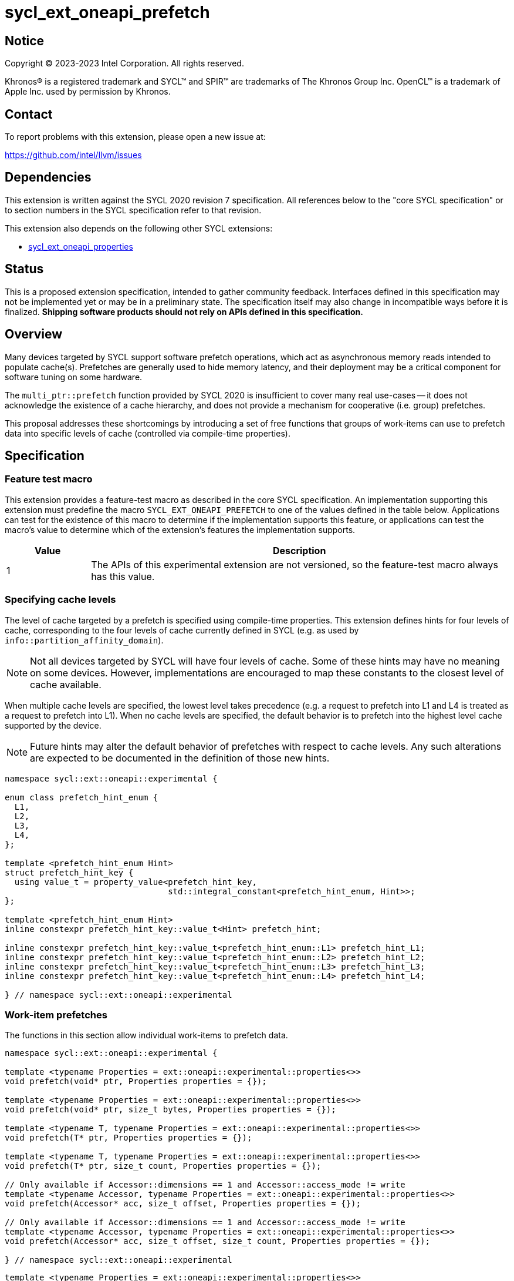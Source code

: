 = sycl_ext_oneapi_prefetch

:source-highlighter: coderay
:coderay-linenums-mode: table

// This section needs to be after the document title.
:doctype: book
:toc2:
:toc: left
:encoding: utf-8
:lang: en
:dpcpp: pass:[DPC++]

// Set the default source code type in this document to C++,
// for syntax highlighting purposes.  This is needed because
// docbook uses c++ and html5 uses cpp.
:language: {basebackend@docbook:c++:cpp}


== Notice

[%hardbreaks]
Copyright (C) 2023-2023 Intel Corporation.  All rights reserved.

Khronos(R) is a registered trademark and SYCL(TM) and SPIR(TM) are trademarks
of The Khronos Group Inc.  OpenCL(TM) is a trademark of Apple Inc. used by
permission by Khronos.


== Contact

To report problems with this extension, please open a new issue at:

https://github.com/intel/llvm/issues


== Dependencies

This extension is written against the SYCL 2020 revision 7 specification.  All
references below to the "core SYCL specification" or to section numbers in the
SYCL specification refer to that revision.

This extension also depends on the following other SYCL extensions:

* link:../experimental/sycl_ext_oneapi_properties.asciidoc[
  sycl_ext_oneapi_properties]


== Status

This is a proposed extension specification, intended to gather community
feedback.  Interfaces defined in this specification may not be implemented yet
or may be in a preliminary state.  The specification itself may also change in
incompatible ways before it is finalized.  *Shipping software products should
not rely on APIs defined in this specification.*


== Overview

Many devices targeted by SYCL support software prefetch operations, which
act as asynchronous memory reads intended to populate cache(s). Prefetches are
generally used to hide memory latency, and their deployment may be a critical
component for software tuning on some hardware.

The `multi_ptr::prefetch` function provided by SYCL 2020 is insufficient to
cover many real use-cases -- it does not acknowledge the existence of a cache
hierarchy, and does not provide a mechanism for cooperative (i.e. group)
prefetches.

This proposal addresses these shortcomings by introducing a set of
free functions that groups of work-items can use to prefetch data into specific
levels of cache (controlled via compile-time properties).


== Specification

=== Feature test macro

This extension provides a feature-test macro as described in the core SYCL
specification.  An implementation supporting this extension must predefine the
macro `SYCL_EXT_ONEAPI_PREFETCH` to one of the values defined in the table
below.  Applications can test for the existence of this macro to determine if
the implementation supports this feature, or applications can test the macro's
value to determine which of the extension's features the implementation
supports.

[%header,cols="1,5"]
|===
|Value
|Description

|1
|The APIs of this experimental extension are not versioned, so the
 feature-test macro always has this value.
|===


=== Specifying cache levels

The level of cache targeted by a prefetch is specified using compile-time
properties. This extension defines hints for four levels of cache,
corresponding to the four levels of cache currently defined in SYCL (e.g.
as used by `info::partition_affinity_domain`).

[NOTE]
====
Not all devices targeted by SYCL will have four levels of cache. Some of these
hints may have no meaning on some devices. However, implementations are
encouraged to map these constants to the closest level of cache available.
====

When multiple cache levels are specified, the lowest level takes precedence
(e.g. a request to prefetch into L1 and L4 is treated as a request to prefetch
into L1). When no cache levels are specified, the default behavior is to
prefetch into the highest level cache supported by the device.

[NOTE]
====
Future hints may alter the default behavior of prefetches with respect to cache
levels. Any such alterations are expected to be documented in the definition
of those new hints.
====

[source,c++]
----
namespace sycl::ext::oneapi::experimental {

enum class prefetch_hint_enum {
  L1,
  L2,
  L3,
  L4,
};

template <prefetch_hint_enum Hint>
struct prefetch_hint_key {
  using value_t = property_value<prefetch_hint_key,
                                 std::integral_constant<prefetch_hint_enum, Hint>>;
};

template <prefetch_hint_enum Hint>
inline constexpr prefetch_hint_key::value_t<Hint> prefetch_hint;

inline constexpr prefetch_hint_key::value_t<prefetch_hint_enum::L1> prefetch_hint_L1;
inline constexpr prefetch_hint_key::value_t<prefetch_hint_enum::L2> prefetch_hint_L2;
inline constexpr prefetch_hint_key::value_t<prefetch_hint_enum::L3> prefetch_hint_L3;
inline constexpr prefetch_hint_key::value_t<prefetch_hint_enum::L4> prefetch_hint_L4;

} // namespace sycl::ext::oneapi::experimental
----


=== Work-item prefetches

The functions in this section allow individual work-items to prefetch data.

[source,c++]
----
namespace sycl::ext::oneapi::experimental {

template <typename Properties = ext::oneapi::experimental::properties<>>
void prefetch(void* ptr, Properties properties = {});

template <typename Properties = ext::oneapi::experimental::properties<>>
void prefetch(void* ptr, size_t bytes, Properties properties = {});

template <typename T, typename Properties = ext::oneapi::experimental::properties<>>
void prefetch(T* ptr, Properties properties = {});

template <typename T, typename Properties = ext::oneapi::experimental::properties<>>
void prefetch(T* ptr, size_t count, Properties properties = {});

// Only available if Accessor::dimensions == 1 and Accessor::access_mode != write
template <typename Accessor, typename Properties = ext::oneapi::experimental::properties<>>
void prefetch(Accessor* acc, size_t offset, Properties properties = {});

// Only available if Accessor::dimensions == 1 and Accessor::access_mode != write
template <typename Accessor, typename Properties = ext::oneapi::experimental::properties<>>
void prefetch(Accessor* acc, size_t offset, size_t count, Properties properties = {});

} // namespace sycl::ext::oneapi::experimental
----

[source,c++]
----
template <typename Properties = ext::oneapi::experimental::properties<>>
void prefetch(void* ptr, Properties properties = {});
----
_Effects_: Acts as a hint to the implementation that the cacheline containing
the byte at `ptr` should be prefetched into the levels of cache specified by
`properties`.

[source,c++]
----
template <typename Properties = ext::oneapi::experimental::properties<>>
void prefetch(void* ptr, size_t bytes, Properties properties = {});
----
_Effects_: Acts as a hint to the implementation that the cachelines containing
the `bytes` bytes starting at `ptr` should be prefetched into the levels of
cache specified by `properties`.

[source,c++]
----
template <typename T, typename Properties = ext::oneapi::experimental::properties<>>
void prefetch(T* ptr, Properties properties = {});
----
_Effects_: Equivalent to `prefetch((void*) ptr, sizeof(T), properties)`.

[source,c++]
----
template <typename T, typename Properties = ext::oneapi::experimental::properties<>>
void prefetch(T* ptr, size_t count, Properties properties = {});
----
_Effects_: Equivalent to `prefetch((void*) ptr, count * sizeof(T), properties)`.

[source,c++]
----
template <typename Accessor, typename Properties = ext::oneapi::experimental::properties<>>
void prefetch(Accessor* acc, size_t offset, Properties properties = {});
----
_Effects_: Equivalent to `prefetch((void*) (acc.get_pointer() + offset),
sizeof(Accessor::value_type), properties)`.

[source,c++]
----
template <typename Accessor, typename Properties = ext::oneapi::experimental::properties<>>
void prefetch(Accessor* acc, size_t offset, size_t count, Properties properties = {});
----
_Effects_: Equivalent to `prefetch((void*) (acc.get_pointer() + offset), count
* sizeof(Accessor::value_type), properties)`.


==== Usage examples

[source,c++]
----
using syclex = sycl::ext::oneapi::experimental;

q.parallel_for(N, [=](auto i) {
  for (int j = 0; j < M; ++j) {
    syclex::prefetch(&data[j + 10], syclex::properties{syclex::prefetch_hint_L1});
    syclex::prefetch(&data[j + 100], syclex::properties{syclex::prefetch_hint_L3});
    foo(data[j]);
  }
});
----

=== Group prefetches

The functions in this section allow groups of work-items to cooperatively
prefetch the same data.

[NOTE]
====
Although calling `joint_prefetch` is functionally equivalent to calling
`prefetch` from every work-item in a group, some implementations may be able
to issue cooperative prefetches more efficiently on some hardware.
====

[source,c++]
----
namespace sycl::ext::oneapi::experimental {

template <typename Group, typename Properties = ext::oneapi::experimental::properties<>>
void joint_prefetch(Group g, void* ptr, Properties properties = {});

template <typename Group, typename Properties = ext::oneapi::experimental::properties<>>
void joint_prefetch(Group g, void* ptr, size_t bytes, Properties properties = {});

template <typename Group, typename T, typename Properties = ext::oneapi::experimental::properties<>>
void joint_prefetch(Group g, T* ptr, Properties properties = {});

template <typename Group, typename T, typename Properties = ext::oneapi::experimental::properties<>>
void joint_prefetch(Group g, T* ptr, size_t count, Properties properties = {});

// Only available if Accessor::dimensions == 1 and Accessor::access_mode != write
template <typename Group, typename Accessor, typename Properties = ext::oneapi::experimental::properties<>>
void joint_prefetch(Group g, Accessor* acc, size_t offset, Properties properties = {});

// Only available if Accessor::dimensions == 1 and Accessor::access_mode != write
template <typename Group, typename Accessor, typename Properties = ext::oneapi::experimental::properties<>>
void joint_prefetch(Group g, Accessor* acc, size_t offset, size_t count, Properties properties = {});

} // namespace sycl::ext::oneapi::experimental
----

[source,c++]
----
template <typename Group, typename Properties = ext::oneapi::experimental::properties<>>
void joint_prefetch(Group g, void* ptr, Properties properties = {});
----
_Constraints_: Available only if `sycl::is_group_v<std::decay_t<Group>>` is
`true`.

_Preconditions_: `ptr` and `properties` must be the same for all work-items in
group `g`.

_Effects_: Acts as a hint to the implementation that the cacheline containing
the byte at `ptr` should be prefetched into the levels of cache specified by
`properties`.

[source,c++]
----
template <typename Group, typename Properties = ext::oneapi::experimental::properties<>>
void joint_prefetch(Group g, void* ptr, size_t bytes, Properties properties = {});
----
_Constraints_: Available only if `sycl::is_group_v<std::decay_t<Group>>` is
`true`.

_Preconditions_: `ptr`, `bytes` and `properties` must be the same for all
work-items in group `g`.

_Effects_: Acts as a hint to the implementation that the cachelines containing
the `bytes` bytes starting at `ptr` should be prefetched into the levels of
cache specified by `properties`.

[source,c++]
----
template <typename Group, typename T, typename Properties = ext::oneapi::experimental::properties<>>
void joint_prefetch(Group g, T* ptr, Properties properties = {});
----
_Constraints_: Available only if `sycl::is_group_v<std::decay_t<Group>>` is
`true`.

_Preconditions_: `ptr` and `properties` must be the same for all work-items in
group `g`.

_Effects_: Equivalent to `joint_prefetch(g, (void*) ptr, sizeof(T),
properties)`.

[source,c++]
----
template <typename Group, typename T, typename Properties = ext::oneapi::experimental::properties<>>
void joint_prefetch(Group g, T* ptr, size_t count, Properties properties = {});
----
_Constraints_: Available only if `sycl::is_group_v<std::decay_t<Group>>` is
`true`.

_Preconditions_: `ptr`, `count` and `properties` must be the same for all
work-items in group `g`.

_Effects_: Equivalent to `joint_prefetch(g, (void*) ptr, count * sizeof(T),
properties)`.

[source,c++]
----
template <typename Group, typename Accessor, typename Properties = ext::oneapi::experimental::properties<>>
void joint_prefetch(Group g, Accessor* acc, size_t offset, Properties properties = {});
----
_Constraints_: Available only if `sycl::is_group_v<std::decay_t<Group>>` is
`true`.

_Preconditions_: `acc`, `offset` and `properties` must be the same for all
work-items in group `g`.

_Effects_: Equivalent to `joint_prefetch(g, (void*) (acc.get_pointer() +
offset), sizeof(Accessor::value_type), properties)`.

[source,c++]
----
template <typename Group, typename Accessor, typename Properties = ext::oneapi::experimental::properties<>>
void joint_prefetch(Group g, Accessor* acc, size_t offset, size_t count, Properties properties = {});
----
_Constraints_: Available only if `sycl::is_group_v<std::decay_t<Group>>` is
`true`.

_Preconditions_: `acc`, `offset`, `count` and `properties` must be the same for
all work-items in group `g`.

_Effects_: Equivalent to `joint_prefetch(g, (void*) (acc.get_pointer() +
offset), count * sizeof(Accessor::value_type), properties)`.


==== Usage examples

[source,c++]
----
using syclex = sycl::ext::oneapi::experimental;

q.parallel_for(sycl::nd_range{N, L}, [=](sycl::nd_item<1> it) {
  auto sg = it.get_sub_group();
  for (int j = sg.get_local_id(); j < M; j += sg.get_max_local_range()) {
    syclex::joint_prefetch(sg, &data[j + 100], sg.get_max_local_range(), syclex::properties{syclex::prefetch_hint_L3});
    foo(sg, data[j]);
  }
});
----


== Issues

. Which level of cache should be targeted for an empty property list?
+
--
*UNRESOLVED*:
Defaulting to the lowest level of cache may be expected by some users, who
would like the prefetch to place data as close to the compute units as
possible. Defaulting to the highest level of cache may be expected by other
users, since that level typically has the highest capacity and may contain
data from all other levels -- naive usage of prefetches in this case would be
less likely to cause thrashing across multiple levels of cache.

The current draft of this extension sets the default as the highest level.
Developers who want to prefetch data into the closest level instead can simply
override the behavior by specifying `prefetch_hint_L1`.
--

. How should multi-dimensional prefetches be handled?
+
--
*UNRESOLVED*:
Some developers think of multi-dimensional accessors in terms of the underlying
(linearized) memory, and would expect to describe prefetches in terms of scalar
offsets and counts. Other developers might expect prefetches using
multi-dimensional accessors to accept offsets and counts decribed using `id`
and `range` objects.

The current draft of this extension limits functionality to one-dimensional
accessors.
--
